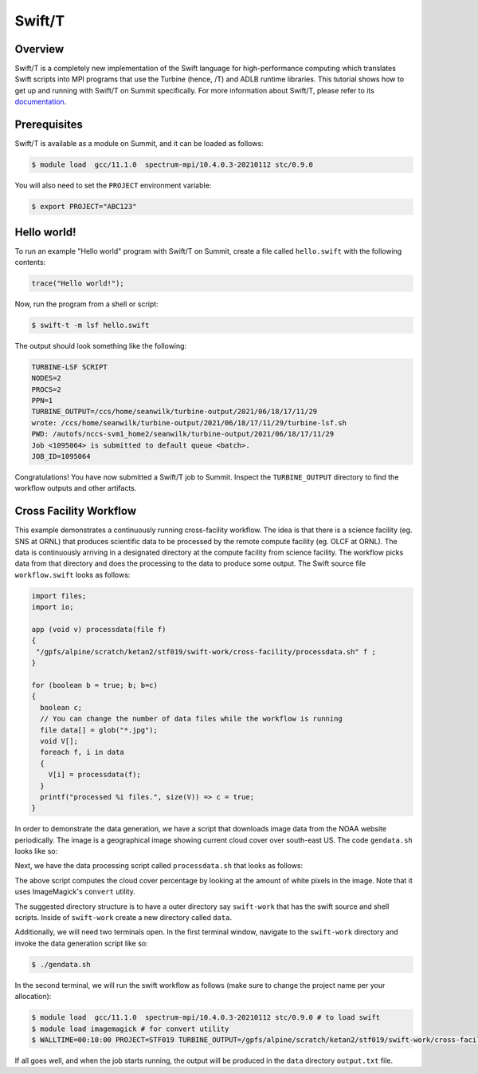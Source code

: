 
*******
Swift/T
*******


Overview
========

Swift/T is a completely new implementation of the Swift language for
high-performance computing which translates Swift scripts into MPI programs
that use the Turbine (hence, /T) and ADLB runtime libraries. This tutorial
shows how to get up and running with Swift/T on Summit specifically. For more
information about Swift/T, please refer to its
`documentation <http://swift-lang.org/Swift-T/>`_.


Prerequisites
=============

Swift/T is available as a module on Summit, and it can be loaded as follows:

.. code-block:: console

    $ module load  gcc/11.1.0  spectrum-mpi/10.4.0.3-20210112 stc/0.9.0 

You will also need to set the ``PROJECT`` environment variable:

.. code-block:: console

    $ export PROJECT="ABC123"


Hello world!
============

To run an example "Hello world" program with Swift/T on Summit, create a
file called ``hello.swift`` with the following contents:

.. code-block:: swift

    trace("Hello world!");


Now, run the program from a shell or script:

.. code-block:: console

    $ swift-t -m lsf hello.swift


The output should look something like the following:

.. code-block::

    TURBINE-LSF SCRIPT
    NODES=2
    PROCS=2
    PPN=1
    TURBINE_OUTPUT=/ccs/home/seanwilk/turbine-output/2021/06/18/17/11/29
    wrote: /ccs/home/seanwilk/turbine-output/2021/06/18/17/11/29/turbine-lsf.sh
    PWD: /autofs/nccs-svm1_home2/seanwilk/turbine-output/2021/06/18/17/11/29
    Job <1095064> is submitted to default queue <batch>.
    JOB_ID=1095064

Congratulations! You have now submitted a Swift/T job to Summit. Inspect the
``TURBINE_OUTPUT`` directory to find the workflow outputs and other artifacts. 

Cross Facility Workflow
=======================

This example demonstrates a continuously running cross-facility workflow. The
idea is that there is a science facility (eg. SNS at ORNL) that produces
scientific data to be processed by the remote compute facility (eg. OLCF at
ORNL). The data is continuously arriving in a designated directory at the compute facility from science facility. The
workflow picks data from that directory and does the processing to the
data to produce some output. The Swift source file ``workflow.swift`` looks as follows:

.. code-block:: swift
    
    import files;
    import io;
    
    app (void v) processdata(file f)
    {
     "/gpfs/alpine/scratch/ketan2/stf019/swift-work/cross-facility/processdata.sh" f ;
    }

    for (boolean b = true; b; b=c)
    {
      boolean c;
      // You can change the number of data files while the workflow is running
      file data[] = glob("*.jpg");
      void V[];
      foreach f, i in data
      {
        V[i] = processdata(f);
      }
      printf("processed %i files.", size(V)) => c = true;
    }

In order to demonstrate the data generation, we have a script that downloads image data from the NOAA website periodically. The image is a geographical image showing current cloud cover over south-east US. The code ``gendata.sh`` looks like so:

.. code-block:: bash
   #!/bin/bash
   set -eu

   function cleanup() {
     \rm -f ./data/earth*.jpg
   }

   while true
   do
     uid=$(uuidgen | awk -F- '{print $1}')
     wget -q https://cdn.star.nesdis.noaa.gov/GOES16/ABI/SECTOR/se/GEOCOLOR/1200x1200.jpg -O ./data/earth${uid}.jpg
     sleep 5
     trap cleanup EXIT
   done

Next, we have the data processing script called ``processdata.sh`` that looks as follows:

.. code-block:: bash
   #!/bin/bash
   set -eu

   TASK=convert
   DATA=$1
   echo "\nProcessing ${DATA}\n"
   ${TASK} ${DATA} -fuzz 10% -fill white -opaque white -fill black +opaque white -format "%[fx:100*mean]" info:
   sleep 5

The above script computes the cloud cover percentage by looking at the amount of white pixels in the image. Note that it uses ImageMagick's ``convert`` utility.

The suggested directory structure is to have a outer directory say ``swift-work`` that has the swift source and shell scripts. Inside of ``swift-work`` create a new directory called ``data``.

Additionally, we will need two terminals open. In the first terminal window, navigate to the ``swift-work`` directory and invoke the data generation script like so:

.. code-block:: console

    $ ./gendata.sh

In the second terminal, we will run the swift workflow as follows (make sure to change the project name per your allocation):

.. code-block:: console

    $ module load  gcc/11.1.0  spectrum-mpi/10.4.0.3-20210112 stc/0.9.0 # to load swift
    $ module load imagemagick # for convert utility
    $ WALLTIME=00:10:00 PROJECT=STF019 TURBINE_OUTPUT=/gpfs/alpine/scratch/ketan2/stf019/swift-work/cross-facility/data swift-t -O0 -m lsf workflow.swift

If all goes well, and when the job starts running, the output will be produced in the ``data`` directory ``output.txt`` file.
